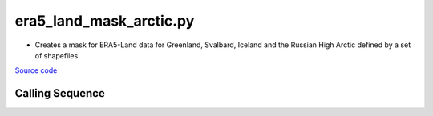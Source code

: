 ========================
era5_land_mask_arctic.py
========================

- Creates a mask for ERA5-Land data for Greenland, Svalbard, Iceland and the Russian High Arctic defined by a set of shapefiles

`Source code`__

.. __: https://github.com/tsutterley/model-harmonics/blob/main/TWS/era5_land_mask_arctic.py

Calling Sequence
################

.. argparse::
    :filename: era5_land_mask_arctic.py
    :func: arguments
    :prog: era5_land_mask_arctic.py
    :nodescription:
    :nodefault:
